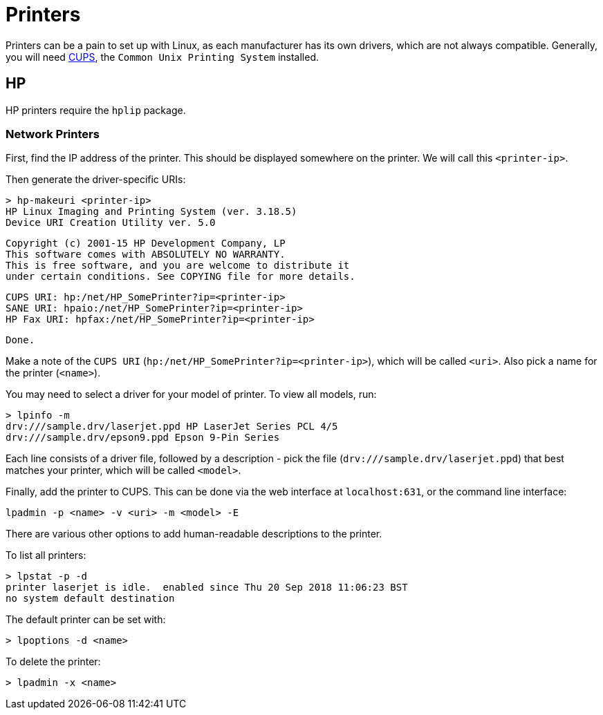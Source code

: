 = Printers

Printers can be a pain to set up with Linux, as each manufacturer has its own
drivers, which are not always compatible. Generally, you will need
https://www.cups.org[CUPS], the `Common Unix Printing System` installed.

== HP

HP printers require the `hplip` package.

=== Network Printers

First, find the IP address of the printer. This should be displayed somewhere on
the printer. We will call this `<printer-ip>`.

Then generate the driver-specific URIs:

 > hp-makeuri <printer-ip>
 HP Linux Imaging and Printing System (ver. 3.18.5)
 Device URI Creation Utility ver. 5.0

 Copyright (c) 2001-15 HP Development Company, LP
 This software comes with ABSOLUTELY NO WARRANTY.
 This is free software, and you are welcome to distribute it
 under certain conditions. See COPYING file for more details.

 CUPS URI: hp:/net/HP_SomePrinter?ip=<printer-ip>
 SANE URI: hpaio:/net/HP_SomePrinter?ip=<printer-ip>
 HP Fax URI: hpfax:/net/HP_SomePrinter?ip=<printer-ip>

 Done.

Make a note of the `CUPS URI` (`hp:/net/HP_SomePrinter?ip=<printer-ip>`),
which will be called `<uri>`. Also pick a name for the printer (`<name>`).

You may need to select a driver for your model of printer. To view all models,
run:

 > lpinfo -m
 drv:///sample.drv/laserjet.ppd HP LaserJet Series PCL 4/5
 drv:///sample.drv/epson9.ppd Epson 9-Pin Series

Each line consists of a driver file, followed by a description - pick the file
(`drv:///sample.drv/laserjet.ppd`) that best matches your printer, which will
be called `<model>`.

Finally, add the printer to CUPS. This can be done via the web interface at
`localhost:631`, or the command line interface:

 lpadmin -p <name> -v <uri> -m <model> -E

There are various other options to add human-readable descriptions to the
printer.

To list all printers:

 > lpstat -p -d
 printer laserjet is idle.  enabled since Thu 20 Sep 2018 11:06:23 BST
 no system default destination

The default printer can be set with:

 > lpoptions -d <name>

To delete the printer:

 > lpadmin -x <name>
